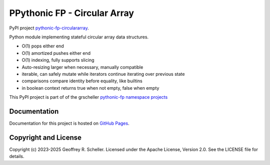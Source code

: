 PPythonic FP - Circular Array
=============================

PyPI project
`pythonic-fp-circulararray
<https://pypi.org/project/pythonic-fp-circulararray>`_.

Python module implementing stateful circular array data structures.

- O(1) pops either end 
- O(1) amortized pushes either end 
- O(1) indexing, fully supports slicing
- Auto-resizing larger when necessary, manually compatible
- iterable, can safely mutate while iterators continue iterating over previous state
- comparisons compare identity before equality, like builtins
- in boolean context returns true when not empty, false when empty

This PyPI project is part of of the grscheller
`pythonic-fp namespace projects
<https://github.com/grscheller/pythonic-fp/blob/main/README.md>`_

Documentation
-------------

Documentation for this project is hosted on
`GitHub Pages
<https://grscheller.github.io/pythonic-fp/circulararray/development/build/html>`_.

Copyright and License
---------------------

Copyright (c) 2023-2025 Geoffrey R. Scheller. Licensed under the Apache
License, Version 2.0. See the LICENSE file for details.
